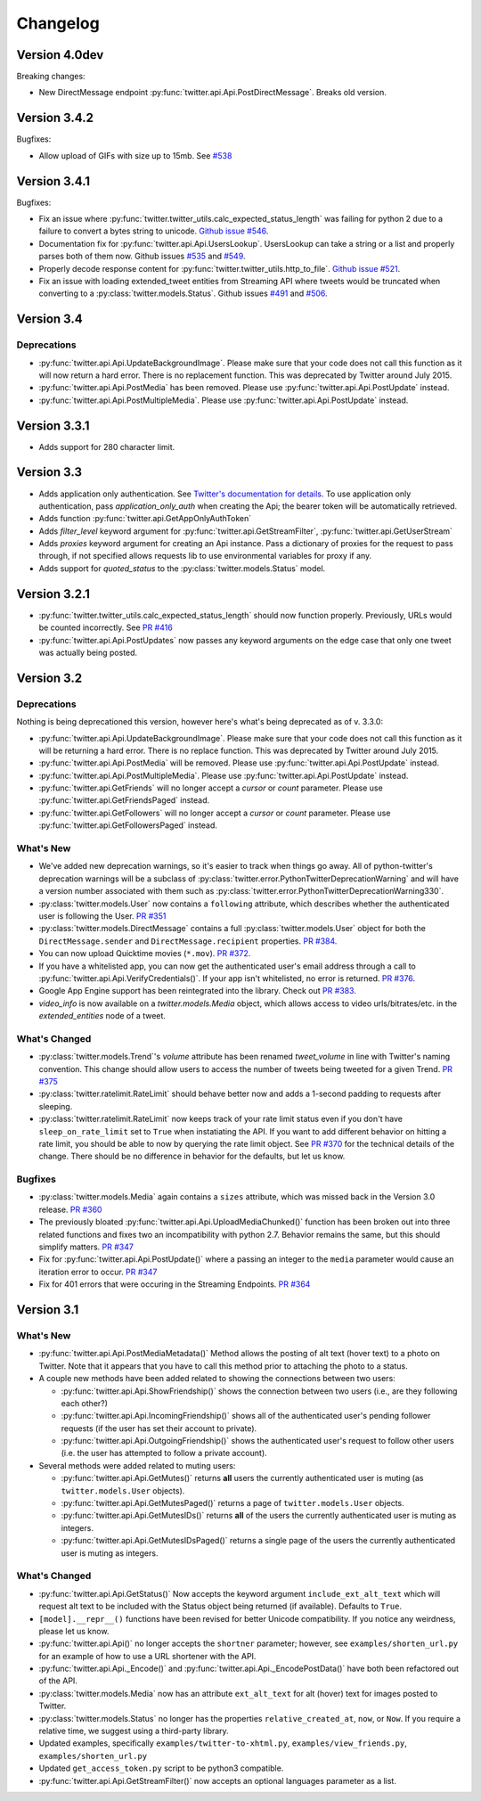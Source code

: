 Changelog
---------

Version 4.0dev
==============

Breaking changes:

* New DirectMessage endpoint :py:func:`twitter.api.Api.PostDirectMessage`. Breaks old version.


Version 3.4.2
=============

Bugfixes:

* Allow upload of GIFs with size up to 15mb. See `#538 <https://github.com/bear/python-twitter/pull/538>`_

Version 3.4.1
=============

Bugfixes:

* Fix an issue where :py:func:`twitter.twitter_utils.calc_expected_status_length` was failing for python 2 due to a failure to convert a bytes string to unicode. `Github issue #546 <https://github.com/bear/python-twitter/issues/546>`_.

* Documentation fix for :py:func:`twitter.api.Api.UsersLookup`. UsersLookup can take a string or a list and properly parses both of them now. Github issues `#535 <https://github.com/bear/python-twitter/issues/535>`_ and `#549 <https://github.com/bear/python-twitter/issues/549>`_.

* Properly decode response content for :py:func:`twitter.twitter_utils.http_to_file`. `Github issue #521 <https://github.com/bear/python-twitter/issues/521>`_.

* Fix an issue with loading extended_tweet entities from Streaming API where tweets would be truncated when converting to a :py:class:`twitter.models.Status`. Github issues `#491 <https://github.com/bear/python-twitter/issues/491>`_ and `#506 <https://github.com/bear/python-twitter/issues/506>`_.

Version 3.4
===========

Deprecations
++++++++++++

* :py:func:`twitter.api.Api.UpdateBackgroundImage`. Please make sure that your code does not call this function as it will now return a hard error. There is no replacement function. This was deprecated by Twitter around July 2015.

* :py:func:`twitter.api.Api.PostMedia` has been removed. Please use :py:func:`twitter.api.Api.PostUpdate` instead.

* :py:func:`twitter.api.Api.PostMultipleMedia`. Please use :py:func:`twitter.api.Api.PostUpdate` instead.


Version 3.3.1
=============

* Adds support for 280 character limit.


Version 3.3
=============

* Adds application only authentication. See `Twitter's documentation for details <https://dev.twitter.com/oauth/application-only>`_. To use application only authentication, pass `application_only_auth` when creating the Api; the bearer token will be automatically retrieved.

* Adds function :py:func:`twitter.api.GetAppOnlyAuthToken`

* Adds `filter_level` keyword argument for :py:func:`twitter.api.GetStreamFilter`, :py:func:`twitter.api.GetUserStream`

* Adds `proxies` keyword argument for creating an Api instance. Pass a dictionary of proxies for the request to pass through, if not specified allows requests lib to use environmental variables for proxy if any.

* Adds support for `quoted_status` to the :py:class:`twitter.models.Status` model.


Version 3.2.1
=============

* :py:func:`twitter.twitter_utils.calc_expected_status_length` should now function properly. Previously, URLs would be counted incorrectly. See `PR #416 <https://github.com/bear/python-twitter/pull/416>`_

* :py:func:`twitter.api.Api.PostUpdates` now passes any keyword arguments on the edge case that only one tweet was actually being posted.


Version 3.2
===========

Deprecations
++++++++++++

Nothing is being deprecationed this version, however here's what's being deprecated as of v. 3.3.0:

* :py:func:`twitter.api.Api.UpdateBackgroundImage`. Please make sure that your code does not call this function as it will be returning a hard error. There is no replace function. This was deprecated by Twitter around July 2015.

* :py:func:`twitter.api.Api.PostMedia` will be removed. Please use :py:func:`twitter.api.Api.PostUpdate` instead.

* :py:func:`twitter.api.Api.PostMultipleMedia`. Please use :py:func:`twitter.api.Api.PostUpdate` instead.

* :py:func:`twitter.api.GetFriends` will no longer accept a `cursor` or `count` parameter. Please use :py:func:`twitter.api.GetFriendsPaged` instead.

* :py:func:`twitter.api.GetFollowers` will no longer accept a `cursor` or `count` parameter. Please use :py:func:`twitter.api.GetFollowersPaged` instead.


What's New
++++++++++

* We've added new deprecation warnings, so it's easier to track when things go away. All of python-twitter's deprecation warnings will be a subclass of :py:class:`twitter.error.PythonTwitterDeprecationWarning` and will have a version number associated with them such as :py:class:`twitter.error.PythonTwitterDeprecationWarning330`.


* :py:class:`twitter.models.User` now contains a ``following`` attribute, which describes whether the authenticated user is following the User. `PR #351 <https://github.com/bear/python-twitter/pull/351>`_

* :py:class:`twitter.models.DirectMessage` contains a full :py:class:`twitter.models.User` object for both the ``DirectMessage.sender`` and ``DirectMessage.recipient`` properties. `PR #384 <https://github.com/bear/python-twitter/pull/384>`_.

* You can now upload Quicktime movies (``*.mov``). `PR #372 <https://github.com/bear/python-twitter/pull/372>`_.

* If you have a whitelisted app, you can now get the authenticated user's email address through a call to :py:func:`twitter.api.Api.VerifyCredentials()`. If your app isn't whitelisted, no error is returned. `PR #376 <https://github.com/bear/python-twitter/pull/376>`_.

* Google App Engine support has been reintegrated into the library. Check out `PR #383 <https://github.com/bear/python-twitter/pull/383>`_.

* `video_info` is now available on a `twitter.models.Media` object, which allows access to video urls/bitrates/etc. in the `extended_entities` node of a tweet.

What's Changed
++++++++++++++

* :py:class:`twitter.models.Trend`'s `volume` attribute has been renamed `tweet_volume` in line with Twitter's naming convention. This change should allow users to access the number of tweets being tweeted for a given Trend. `PR #375 <https://github.com/bear/python-twitter/pull/375>`_

* :py:class:`twitter.ratelimit.RateLimit` should behave better now and adds a 1-second padding to requests after sleeping.

* :py:class:`twitter.ratelimit.RateLimit` now keeps track of your rate limit status even if you don't have ``sleep_on_rate_limit`` set to ``True`` when instatiating the API. If you want to add different behavior on hitting a rate limit, you should be able to now by querying the rate limit object. See `PR #370 <https://github.com/bear/python-twitter/pull/370>`_ for the technical details of the change. There should be no difference in behavior for the defaults, but let us know.


Bugfixes
++++++++

* :py:class:`twitter.models.Media` again contains a ``sizes`` attribute, which was missed back in the Version 3.0 release. `PR #360 <https://github.com/bear/python-twitter/pull/360>`_

* The previously bloated :py:func:`twitter.api.Api.UploadMediaChunked()` function has been broken out into three related functions and fixes two an incompatibility with python 2.7. Behavior remains the same, but this should simplify matters. `PR #347 <https://github.com/bear/python-twitter/pull/347>`_

* Fix for :py:func:`twitter.api.Api.PostUpdate()` where a passing an integer to the ``media`` parameter would cause an iteration error to occur. `PR #347 <https://github.com/bear/python-twitter/pull/347>`_

* Fix for 401 errors that were occuring in the Streaming Endpoints. `PR #364 <https://github.com/bear/python-twitter/pull/364>`_



Version 3.1
==========

What's New
++++++++++

* :py:func:`twitter.api.Api.PostMediaMetadata()` Method allows the posting of alt text (hover text) to a photo on Twitter. Note that it appears that you have to call this method prior to attaching the photo to a status.

* A couple new methods have been added related to showing the connections between two users:

  * :py:func:`twitter.api.Api.ShowFriendship()` shows the connection between two users (i.e., are they following each other?)
  * :py:func:`twitter.api.Api.IncomingFriendship()` shows all of the authenticated user's pending follower requests (if the user has set their account to private).
  * :py:func:`twitter.api.Api.OutgoingFriendship()` shows the authenticated user's request to follow other users (i.e. the user has attempted to follow a private account).

* Several methods were added related to muting users:

  * :py:func:`twitter.api.Api.GetMutes()` returns **all** users the currently authenticated user is muting (as ``twitter.models.User`` objects).
  * :py:func:`twitter.api.Api.GetMutesPaged()` returns a page of ``twitter.models.User`` objects.
  * :py:func:`twitter.api.Api.GetMutesIDs()` returns **all** of the users the currently authenticated user is muting as integers.
  * :py:func:`twitter.api.Api.GetMutesIDsPaged()` returns a single page of the users the currently authenticated user is muting as integers.


What's Changed
++++++++++++++

* :py:func:`twitter.api.Api.GetStatus()` Now accepts the keyword argument ``include_ext_alt_text`` which will request alt text to be included with the Status object being returned (if available). Defaults to ``True``.

* ``[model].__repr__()`` functions have been revised for better Unicode compatibility. If you notice any weirdness, please let us know.

* :py:func:`twitter.api.Api()` no longer accepts the ``shortner`` parameter; however, see ``examples/shorten_url.py`` for an example of how to use a URL shortener with the API.

* :py:func:`twitter.api.Api._Encode()` and :py:func:`twitter.api.Api._EncodePostData()` have both been refactored out of the API.

* :py:class:`twitter.models.Media` now has an attribute ``ext_alt_text`` for alt (hover) text for images posted to Twitter.

* :py:class:`twitter.models.Status` no longer has the properties ``relative_created_at``, ``now``, or ``Now``. If you require a relative time, we suggest using a third-party library.

* Updated examples, specifically ``examples/twitter-to-xhtml.py``, ``examples/view_friends.py``, ``examples/shorten_url.py``

* Updated ``get_access_token.py`` script to be python3 compatible.

* :py:func:`twitter.api.Api.GetStreamFilter()` now accepts an optional languages parameter as a list.
